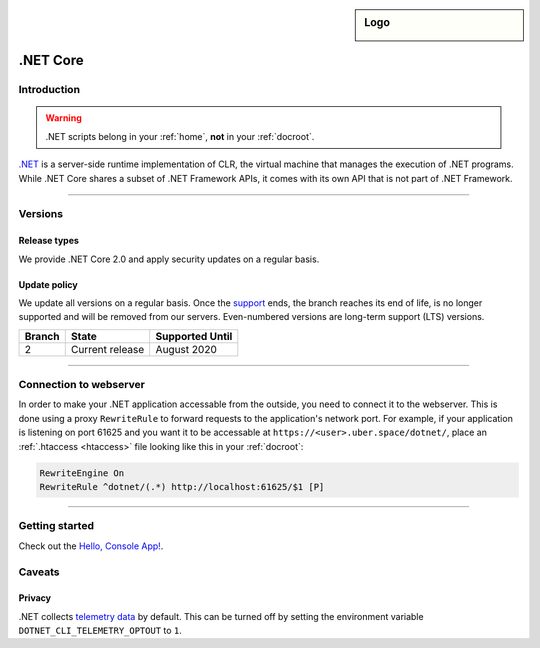 .. _dotnet:

.. sidebar:: Logo
  
  .. image:: ../../images/logo_dotnet.png 
      :align: center

#########
.NET Core
#########

Introduction
============

.. warning:: .NET scripts belong in your :ref:`home`, **not** in your :ref:`docroot`.

`.NET <https://www.microsoft.com/net>`_ is a server-side runtime implementation of CLR, the virtual machine that manages the execution of .NET programs. While .NET Core shares a subset of .NET Framework APIs, it comes with its own API that is not part of .NET Framework.

----

Versions
========

Release types 
-------------

We provide .NET Core 2.0 and apply security updates on a regular basis. 

Update policy
-------------

We update all versions on a regular basis. Once the `support <https://www.microsoft.com/net/support/policy>`_ ends, the branch reaches its end of life, is no longer supported and will be removed from our servers. Even-numbered versions are long-term support (LTS) versions.

+--------+-------------------------+------------------+ 
| Branch | State                   | Supported Until  | 
+========+=========================+==================+ 
| 2      | Current release         | August 2020      | 
+--------+-------------------------+------------------+ 

----

Connection to webserver
=======================

In order to make your .NET application accessable from the outside, you need to connect it to the webserver. This is done using a proxy ``RewriteRule`` to forward requests to the application's network port. For example, if your application is listening on port 61625 and you want it to be accessable at ``https://<user>.uber.space/dotnet/``, place an :ref:`.htaccess <htaccess>` file looking like this in your :ref:`docroot`:

.. code-block:: apacheconf

  RewriteEngine On
  RewriteRule ^dotnet/(.*) http://localhost:61625/$1 [P]

----

Getting started
===============

Check out the `Hello, Console App! <https://docs.microsoft.com/en-us/dotnet/core/tutorials/using-with-xplat-cli>`_.

Caveats
=======

Privacy
-------

.NET collects `telemetry data <https://docs.microsoft.com/en-us/dotnet/core/tools/telemetry>`_ by default. This can be turned off by setting the environment variable ``DOTNET_CLI_TELEMETRY_OPTOUT`` to ``1``. 
